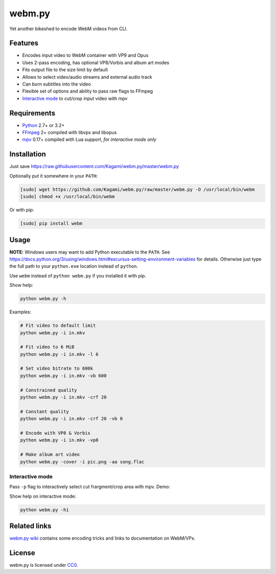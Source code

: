 webm.py
=======

Yet another bikeshed to encode WebM videos from CLI.

Features
--------

-  Encodes input video to WebM container with VP9 and Opus
-  Uses 2-pass encoding, has optional VP8/Vorbis and album art modes
-  Fits output file to the size limit by default
-  Allows to select video/audio streams and external audio track
-  Can burn subtitles into the video
-  Flexible set of options and ability to pass raw flags to FFmpeg
-  `Interactive mode <#interactive-mode>`__ to cut/crop input video with
   mpv

Requirements
------------

-  `Python <https://www.python.org/downloads/>`__ 2.7+ or 3.2+
-  `FFmpeg <https://ffmpeg.org/download.html>`__ 2+ compiled with libvpx
   and libopus
-  `mpv <http://mpv.io/installation/>`__ 0.17+ compiled with Lua support,
   *for interactive mode only*

Installation
------------

Just save
https://raw.githubusercontent.com/Kagami/webm.py/master/webm.py

Optionally put it somewhere in your ``PATH``:

.. code:: bash

    [sudo] wget https://github.com/Kagami/webm.py/raw/master/webm.py -O /usr/local/bin/webm
    [sudo] chmod +x /usr/local/bin/webm

Or with pip:

.. code:: bash

    [sudo] pip install webm

Usage
-----

**NOTE:** Windows users may want to add Python executable to the
``PATH``. See
https://docs.python.org/3/using/windows.html#excursus-setting-environment-variables
for details. Otherwise just type the full path to your ``python.exe``
location instead of ``python``.

Use ``webm`` instead of ``python webm.py`` if you installed it with pip.

Show help:

.. code:: bash

    python webm.py -h

Examples:

.. code:: bash

    # Fit video to default limit
    python webm.py -i in.mkv

    # Fit video to 6 MiB
    python webm.py -i in.mkv -l 6

    # Set video bitrate to 600k
    python webm.py -i in.mkv -vb 600

    # Constrained quality
    python webm.py -i in.mkv -crf 20

    # Constant quality
    python webm.py -i in.mkv -crf 20 -vb 0

    # Encode with VP8 & Vorbis
    python webm.py -i in.mkv -vp8

    # Make album art video
    python webm.py -cover -i pic.png -aa song.flac

Interactive mode
~~~~~~~~~~~~~~~~

Pass ``-p`` flag to interactively select cut frargment/crop area with
mpv. Demo:

|demo|

Show help on interactive mode:

.. code:: bash

    python webm.py -hi

Related links
-------------

`webm.py wiki <https://github.com/Kagami/webm.py/wiki>`__ contains some
encoding tricks and links to documentation on WebM/VPx.

License
-------

webm.py is licensed under `CC0 <COPYING>`__.

.. |demo| image:: https://i.imgur.com/JIogF33.png
   :target: https://i.imgur.com/GjDWq3X.png
